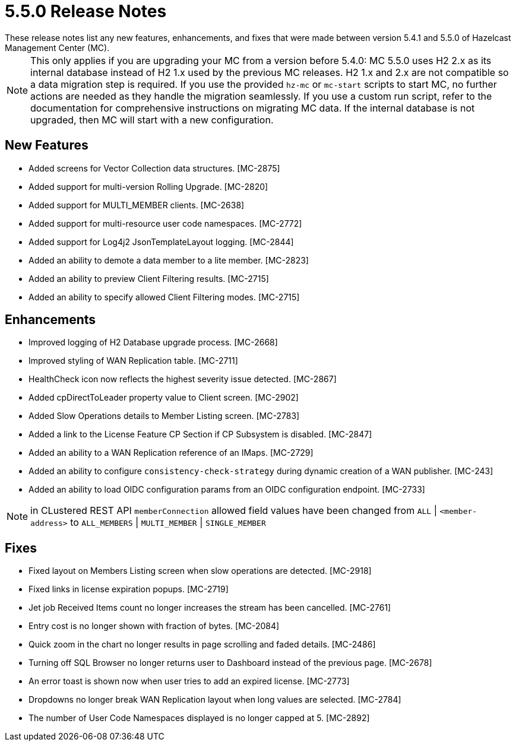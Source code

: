 = 5.5.0 Release Notes
:description:
These release notes list any new features, enhancements, and fixes that were made between version 5.4.1 and 5.5.0 of Hazelcast Management Center (MC).
{description}

NOTE: This only applies if you are upgrading your MC from a version before 5.4.0: MC 5.5.0 uses H2 2.x as its internal database instead of H2 1.x used by the previous MC releases.
H2 1.x and 2.x are not compatible so a data migration step is required.
If you use the provided `hz-mc` or `mc-start` scripts to start MC, no further actions are needed as they handle the migration seamlessly. If you use
a custom run script, refer to the documentation for comprehensive instructions on migrating MC data. If the internal database is not upgraded, then MC will start with a new configuration.

== New Features

* Added screens for Vector Collection data structures. [MC-2875]
* Added support for multi-version Rolling Upgrade. [MC-2820]
* Added support for MULTI_MEMBER clients. [MC-2638]
* Added support for multi-resource user code namespaces. [MC-2772]
* Added support for Log4j2 JsonTemplateLayout logging. [MC-2844]
* Added an ability to demote a data member to a lite member. [MC-2823]
* Added an ability to preview Client Filtering results. [MC-2715]
* Added an ability to specify allowed Client Filtering modes. [MC-2715]

== Enhancements
* Improved logging of H2 Database upgrade process. [MC-2668]
* Improved styling of WAN Replication table. [MC-2711]
* HealthCheck icon now reflects the highest severity issue detected. [MC-2867]
* Added cpDirectToLeader property value to Client screen. [MC-2902]
* Added Slow Operations details to Member Listing screen. [MC-2783]
* Added a link to the License Feature CP Section if CP Subsystem is disabled. [MC-2847]
* Added an ability to a WAN Replication reference of an IMaps. [MC-2729]
* Added an ability to configure `consistency-check-strategy` during dynamic creation of a WAN publisher. [MC-243]
* Added an ability to load OIDC configuration params from an OIDC configuration endpoint. [MC-2733]

NOTE: in CLustered REST API `memberConnection` allowed field values have been changed from `ALL` | `<member-address>` to
`ALL_MEMBERS` | `MULTI_MEMBER` | `SINGLE_MEMBER`

== Fixes

* Fixed layout on Members Listing screen when slow operations are detected. [MC-2918]
* Fixed links in license expiration popups. [MC-2719]
* Jet job Received Items count no longer increases the stream has been cancelled. [MC-2761]
* Entry cost is no longer shown with fraction of bytes. [MC-2084]
* Quick zoom in the chart no longer results in page scrolling and faded details. [MC-2486]
* Turning off SQL Browser no longer returns user to Dashboard instead of the previous page. [MC-2678]
* An error toast is shown now when user tries to add an expired license. [MC-2773]
* Dropdowns no longer break WAN Replication layout when long values are selected. [MC-2784]
* The number of User Code Namespaces displayed is no longer capped at 5. [MC-2892]